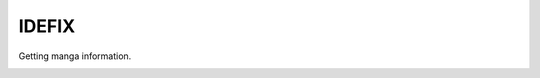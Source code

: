 IDEFIX
######

Getting manga information.

.. image:: https://img.shields.io/pypi/v/idfx.svg
    :target: https://pypi.python.org/pypi/idfx

.. image:: https://img.shields.io/pypi/l/idfx.svg
    :target: https://pypi.python.org/pypi/idfx

.. image:: https://img.shields.io/pypi/dm/idfx.svg
    :target: https://pypi.python.org/pypi/idfx


